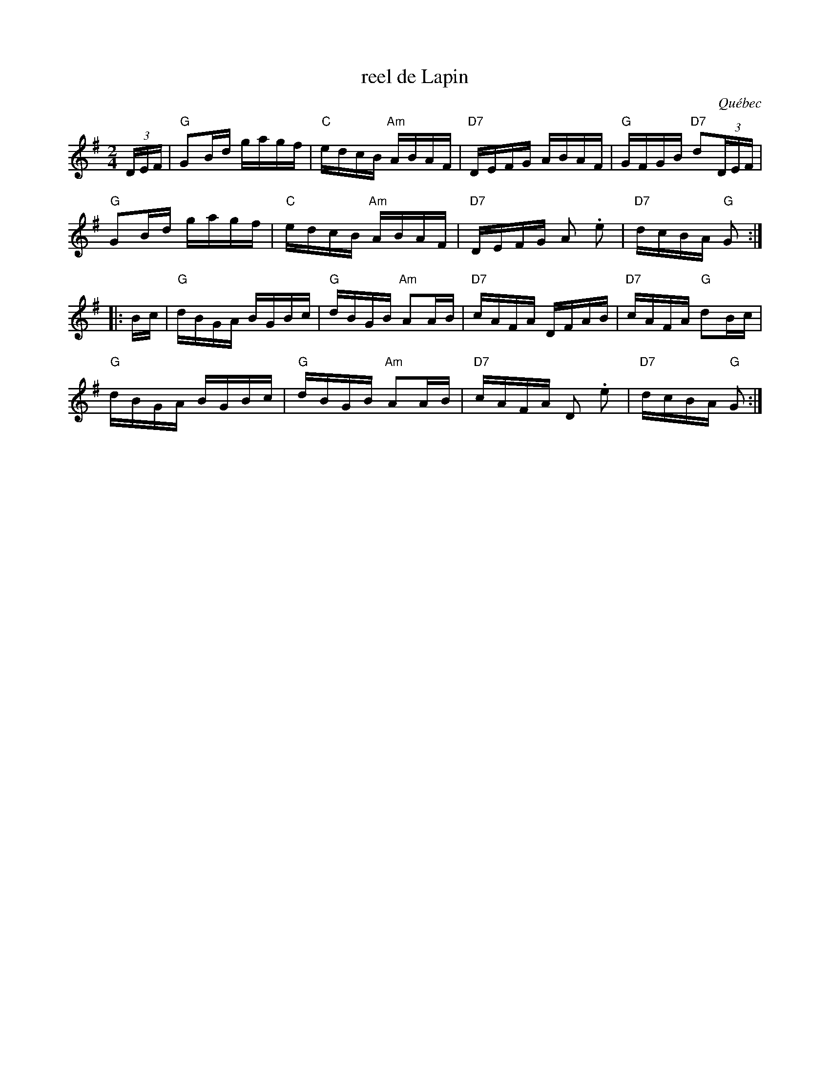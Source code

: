 X: 1
T: reel de Lapin
O: Qu\'ebec
R: reel
Z: 2012 John Chambers <jc:trillian.mit.edu>
M: 2/4
L: 1/16
K: G
(3DEF |\
"G"G2Bd gagf | "C"edcB "Am"ABAF | "D7"DEFG ABAF | "G"GFGB "D7"d2(3DEF |
"G"G2Bd gagf | "C"edcB "Am"ABAF | "D7"DEFG A2 .e2 | "D7"dcBA "G"G2 :|
|: Bc |\
"G"dBGA BGBc | "G"dBGB "Am"A2AB | "D7"cAFA DFAB | "D7"cAFA "G"d2Bc |
"G"dBGA BGBc | "G"dBGB "Am"A2AB | "D7"cAFA D2 .e2 | "D7"dcBA "G"G2 :|
